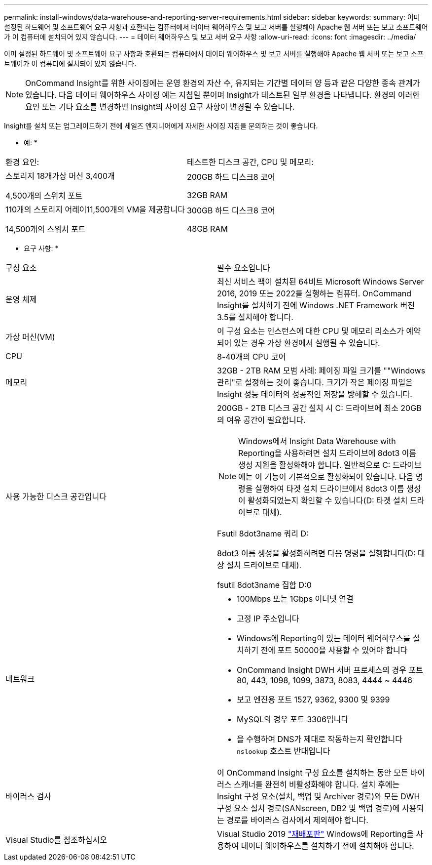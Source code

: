 ---
permalink: install-windows/data-warehouse-and-reporting-server-requirements.html 
sidebar: sidebar 
keywords:  
summary: 이미 설정된 하드웨어 및 소프트웨어 요구 사항과 호환되는 컴퓨터에서 데이터 웨어하우스 및 보고 서버를 실행해야 Apache 웹 서버 또는 보고 소프트웨어가 이 컴퓨터에 설치되어 있지 않습니다. 
---
= 데이터 웨어하우스 및 보고 서버 요구 사항
:allow-uri-read: 
:icons: font
:imagesdir: ../media/


[role="lead"]
이미 설정된 하드웨어 및 소프트웨어 요구 사항과 호환되는 컴퓨터에서 데이터 웨어하우스 및 보고 서버를 실행해야 Apache 웹 서버 또는 보고 소프트웨어가 이 컴퓨터에 설치되어 있지 않습니다.

[NOTE]
====
OnCommand Insight를 위한 사이징에는 운영 환경의 자산 수, 유지되는 기간별 데이터 양 등과 같은 다양한 종속 관계가 있습니다. 다음 데이터 웨어하우스 사이징 예는 지침일 뿐이며 Insight가 테스트된 일부 환경을 나타냅니다. 환경의 이러한 요인 또는 기타 요소를 변경하면 Insight의 사이징 요구 사항이 변경될 수 있습니다.

====
Insight를 설치 또는 업그레이드하기 전에 세일즈 엔지니어에게 자세한 사이징 지침을 문의하는 것이 좋습니다.

* 예: *

|===


| 환경 요인: | 테스트한 디스크 공간, CPU 및 메모리: 


 a| 
스토리지 18개가상 머신 3,400개

4,500개의 스위치 포트
 a| 
200GB 하드 디스크8 코어

32GB RAM



 a| 
110개의 스토리지 어레이11,500개의 VM을 제공합니다

14,500개의 스위치 포트
 a| 
300GB 하드 디스크8 코어

48GB RAM

|===
* 요구 사항: *

|===


| 구성 요소 | 필수 요소입니다 


 a| 
운영 체제
 a| 
최신 서비스 팩이 설치된 64비트 Microsoft Windows Server 2016, 2019 또는 2022를 실행하는 컴퓨터. OnCommand Insight를 설치하기 전에 Windows .NET Framework 버전 3.5를 설치해야 합니다.



 a| 
가상 머신(VM)
 a| 
이 구성 요소는 인스턴스에 대한 CPU 및 메모리 리소스가 예약되어 있는 경우 가상 환경에서 실행될 수 있습니다.



 a| 
CPU
 a| 
8-40개의 CPU 코어



 a| 
메모리
 a| 
32GB - 2TB RAM 모범 사례: 페이징 파일 크기를 ""Windows 관리"로 설정하는 것이 좋습니다. 크기가 작은 페이징 파일은 Insight 성능 데이터의 성공적인 저장을 방해할 수 있습니다.



 a| 
사용 가능한 디스크 공간입니다
 a| 
200GB - 2TB 디스크 공간 설치 시 C: 드라이브에 최소 20GB의 여유 공간이 필요합니다.


NOTE: Windows에서 Insight Data Warehouse with Reporting을 사용하려면 설치 드라이브에 8dot3 이름 생성 지원을 활성화해야 합니다. 일반적으로 C: 드라이브에는 이 기능이 기본적으로 활성화되어 있습니다. 다음 명령을 실행하여 타겟 설치 드라이브에서 8dot3 이름 생성이 활성화되었는지 확인할 수 있습니다(D: 타겟 설치 드라이브로 대체).

Fsutil 8dot3name 쿼리 D:

8dot3 이름 생성을 활성화하려면 다음 명령을 실행합니다(D: 대상 설치 드라이브로 대체).

fsutil 8dot3name 집합 D:0



 a| 
네트워크
 a| 
* 100Mbps 또는 1Gbps 이더넷 연결
* 고정 IP 주소입니다
* Windows에 Reporting이 있는 데이터 웨어하우스를 설치하기 전에 포트 50000을 사용할 수 있어야 합니다
* OnCommand Insight DWH 서버 프로세스의 경우 포트 80, 443, 1098, 1099, 3873, 8083, 4444 ~ 4446
* 보고 엔진용 포트 1527, 9362, 9300 및 9399
* MySQL의 경우 포트 3306입니다
* 을 수행하여 DNS가 제대로 작동하는지 확인합니다 `nslookup` 호스트 반대입니다




 a| 
바이러스 검사
 a| 
이 OnCommand Insight 구성 요소를 설치하는 동안 모든 바이러스 스캐너를 완전히 비활성화해야 합니다. 설치 후에는 Insight 구성 요소(설치, 백업 및 Archiver 경로)와 모든 DWH 구성 요소 설치 경로(SANscreen, DB2 및 백업 경로)에 사용되는 경로를 바이러스 검사에서 제외해야 합니다.



 a| 
Visual Studio를 참조하십시오
 a| 
Visual Studio 2019 https://docs.microsoft.com/en-us/cpp/windows/latest-supported-vc-redist["재배포판"] Windows에 Reporting을 사용하여 데이터 웨어하우스를 설치하기 전에 설치해야 합니다.

|===